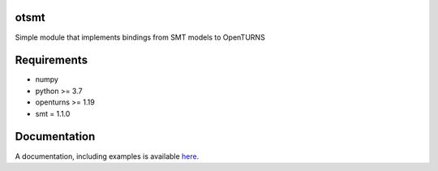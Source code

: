 .. image:: https://github.com/m-balesdent/otsmt/actions/workflows/build.yml/badge.svg?branch=master
    :target: https://github.com/m-balesdent/otsmt/actions/workflows/build.yml

otsmt
=====

Simple module that implements bindings from SMT models to OpenTURNS


Requirements
============
- numpy
- python >= 3.7
- openturns >= 1.19
- smt = 1.1.0

Documentation
=============

A  documentation, including examples is available `here <https://m-balesdent.github.io/otsmt/master/>`_.
